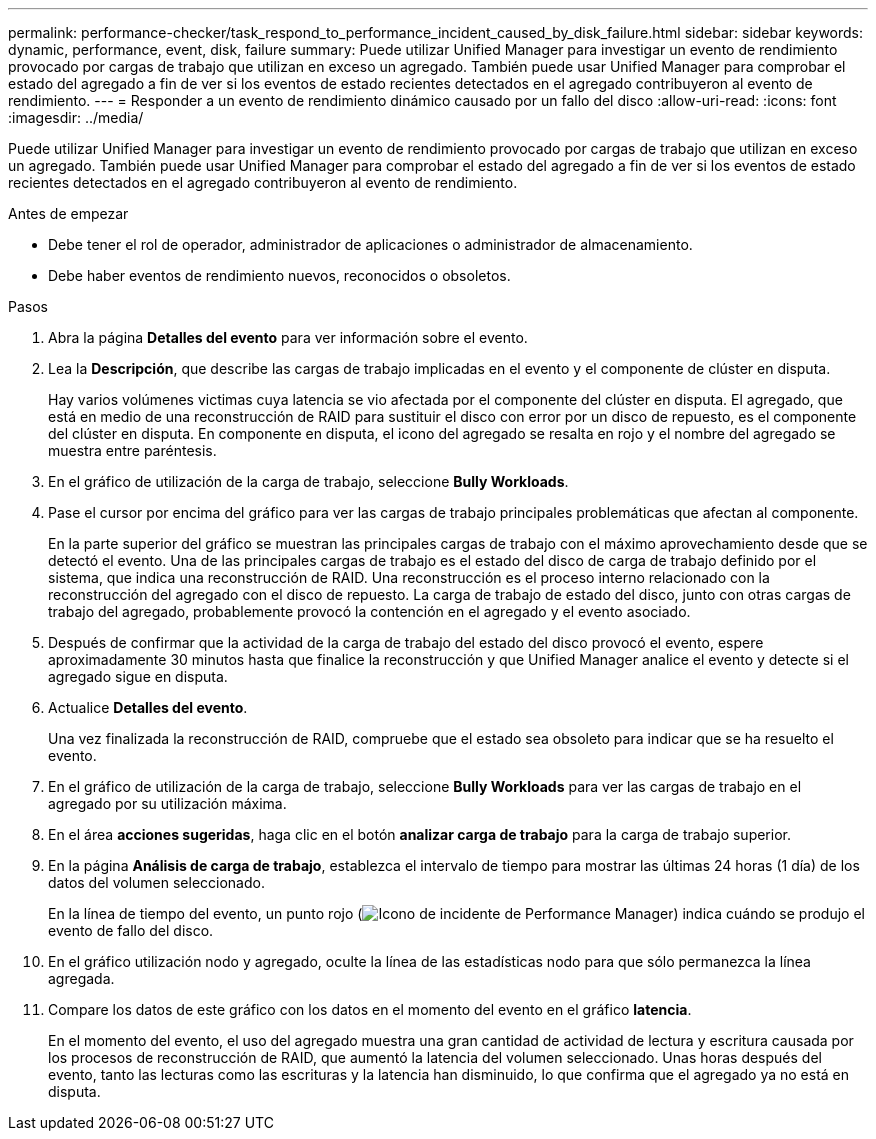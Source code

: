 ---
permalink: performance-checker/task_respond_to_performance_incident_caused_by_disk_failure.html 
sidebar: sidebar 
keywords: dynamic, performance, event, disk, failure 
summary: Puede utilizar Unified Manager para investigar un evento de rendimiento provocado por cargas de trabajo que utilizan en exceso un agregado. También puede usar Unified Manager para comprobar el estado del agregado a fin de ver si los eventos de estado recientes detectados en el agregado contribuyeron al evento de rendimiento. 
---
= Responder a un evento de rendimiento dinámico causado por un fallo del disco
:allow-uri-read: 
:icons: font
:imagesdir: ../media/


[role="lead"]
Puede utilizar Unified Manager para investigar un evento de rendimiento provocado por cargas de trabajo que utilizan en exceso un agregado. También puede usar Unified Manager para comprobar el estado del agregado a fin de ver si los eventos de estado recientes detectados en el agregado contribuyeron al evento de rendimiento.

.Antes de empezar
* Debe tener el rol de operador, administrador de aplicaciones o administrador de almacenamiento.
* Debe haber eventos de rendimiento nuevos, reconocidos o obsoletos.


.Pasos
. Abra la página *Detalles del evento* para ver información sobre el evento.
. Lea la *Descripción*, que describe las cargas de trabajo implicadas en el evento y el componente de clúster en disputa.
+
Hay varios volúmenes victimas cuya latencia se vio afectada por el componente del clúster en disputa. El agregado, que está en medio de una reconstrucción de RAID para sustituir el disco con error por un disco de repuesto, es el componente del clúster en disputa. En componente en disputa, el icono del agregado se resalta en rojo y el nombre del agregado se muestra entre paréntesis.

. En el gráfico de utilización de la carga de trabajo, seleccione *Bully Workloads*.
. Pase el cursor por encima del gráfico para ver las cargas de trabajo principales problemáticas que afectan al componente.
+
En la parte superior del gráfico se muestran las principales cargas de trabajo con el máximo aprovechamiento desde que se detectó el evento. Una de las principales cargas de trabajo es el estado del disco de carga de trabajo definido por el sistema, que indica una reconstrucción de RAID. Una reconstrucción es el proceso interno relacionado con la reconstrucción del agregado con el disco de repuesto. La carga de trabajo de estado del disco, junto con otras cargas de trabajo del agregado, probablemente provocó la contención en el agregado y el evento asociado.

. Después de confirmar que la actividad de la carga de trabajo del estado del disco provocó el evento, espere aproximadamente 30 minutos hasta que finalice la reconstrucción y que Unified Manager analice el evento y detecte si el agregado sigue en disputa.
. Actualice *Detalles del evento*.
+
Una vez finalizada la reconstrucción de RAID, compruebe que el estado sea obsoleto para indicar que se ha resuelto el evento.

. En el gráfico de utilización de la carga de trabajo, seleccione *Bully Workloads* para ver las cargas de trabajo en el agregado por su utilización máxima.
. En el área *acciones sugeridas*, haga clic en el botón *analizar carga de trabajo* para la carga de trabajo superior.
. En la página *Análisis de carga de trabajo*, establezca el intervalo de tiempo para mostrar las últimas 24 horas (1 día) de los datos del volumen seleccionado.
+
En la línea de tiempo del evento, un punto rojo (image:../media/opm_incident_icon_png.gif["Icono de incidente de Performance Manager"]) indica cuándo se produjo el evento de fallo del disco.

. En el gráfico utilización nodo y agregado, oculte la línea de las estadísticas nodo para que sólo permanezca la línea agregada.
. Compare los datos de este gráfico con los datos en el momento del evento en el gráfico *latencia*.
+
En el momento del evento, el uso del agregado muestra una gran cantidad de actividad de lectura y escritura causada por los procesos de reconstrucción de RAID, que aumentó la latencia del volumen seleccionado. Unas horas después del evento, tanto las lecturas como las escrituras y la latencia han disminuido, lo que confirma que el agregado ya no está en disputa.



